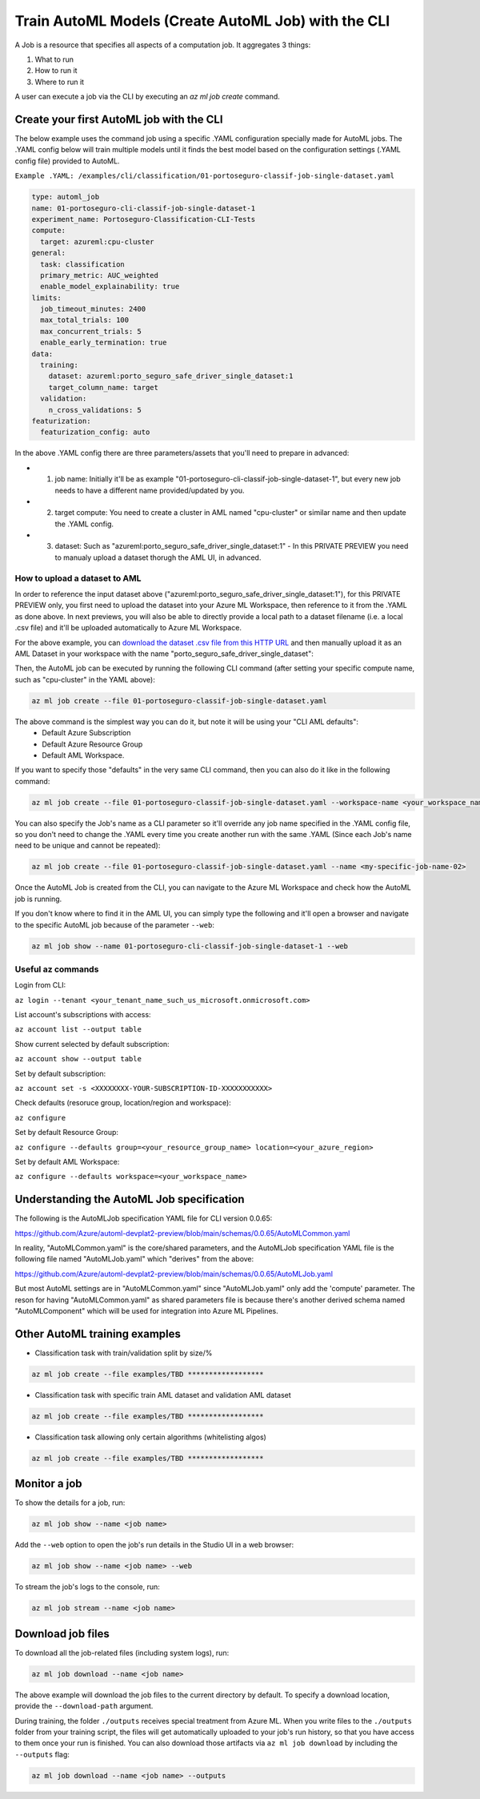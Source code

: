 Train AutoML Models (Create AutoML Job) with the CLI
====================================================

A Job is a resource that specifies all aspects of a computation job. It aggregates 3 things:

1. What to run
2. How to run it
3. Where to run it

A user can execute a job via the CLI by executing an `az ml job create` command. 

Create your first AutoML job with the CLI
-----------------------------------------

The below example uses the command job using a specific .YAML configuration specially made for AutoML jobs. 
The .YAML config below will train multiple models until it finds the best model based on the configuration settings (.YAML config file) provided to AutoML.

``Example .YAML: /examples/cli/classification/01-portoseguro-classif-job-single-dataset.yaml``

.. code-block:: yaml

   type: automl_job
   name: 01-portoseguro-cli-classif-job-single-dataset-1
   experiment_name: Portoseguro-Classification-CLI-Tests
   compute:
     target: azureml:cpu-cluster
   general:
     task: classification
     primary_metric: AUC_weighted
     enable_model_explainability: true
   limits:
     job_timeout_minutes: 2400
     max_total_trials: 100
     max_concurrent_trials: 5
     enable_early_termination: true
   data:
     training:
       dataset: azureml:porto_seguro_safe_driver_single_dataset:1
       target_column_name: target
     validation:
       n_cross_validations: 5
   featurization:
     featurization_config: auto

In the above .YAML config there are three parameters/assets that you'll need to prepare in advanced:

- 1. job name: Initially it'll be as example "01-portoseguro-cli-classif-job-single-dataset-1", but every new job needs to have a different name provided/updated by you.
- 2. target compute: You need to create a cluster in AML named "cpu-cluster" or similar name and then update the .YAML config.
- 3. dataset: Such as "azureml:porto_seguro_safe_driver_single_dataset:1" - In this PRIVATE PREVIEW you need to manualy upload a dataset thorugh the AML UI, in advanced.

How to upload a dataset to AML
~~~~~~~~~~~~~~~~~~~~~~~~~~~~~~

In order to reference the input dataset above ("azureml:porto_seguro_safe_driver_single_dataset:1"), for this PRIVATE PREVIEW only, you first need to upload the dataset into your Azure ML Workspace, then reference to it from the .YAML as done above. In next previews, you will also be able to directly provide a local path to a dataset filename (i.e. a local .csv file) and it'll be uploaded automatically to Azure ML Workspace.

For the above example, you can `download the dataset .csv file from this HTTP URL <https://automluipublicstorage.blob.core.windows.net/automl-devplat2-sample-datasets/classification/porto_seguro_safe_driver_prediction/porto_seguro_safe_driver_prediction_single_dataset.csv>`_ and then manually upload it as an AML Dataset in your workspace with the name "porto_seguro_safe_driver_single_dataset": 

.. image :: https://user-images.githubusercontent.com/1712635/115085742-e1d97880-9ebf-11eb-9dfd-272741dcd588.png
    :alt: AML Dataset already uploaded into a Workspace

Then, the AutoML job can be executed by running the following CLI command (after setting your specific compute name, such as "cpu-cluster" in the YAML above):

.. code-block:: console

    az ml job create --file 01-portoseguro-classif-job-single-dataset.yaml

.. image :: https://user-images.githubusercontent.com/1712635/115087101-6af1af00-9ec2-11eb-9ebb-33f7302c8b4b.png
    :alt: AutoML Job creation from CLI

The above command is the simplest way you can do it, but note it will be using your "CLI AML defaults": 
   - Default Azure Subscription
   - Default Azure Resource Group
   - Default AML Workspace.

If you want to specify those "defaults" in the very same CLI command, then you can also do it like in the following command:

.. code-block:: console

    az ml job create --file 01-portoseguro-classif-job-single-dataset.yaml --workspace-name <your_workspace_name> --resource-group <your_resource_group_name> --subscription <XXXXXXXX-YOUR-SUBSCRIPTION-ID-XXXXXXXXXXX>

You can also specify the Job's name as a CLI parameter so it'll override any job name specified in the .YAML config file, so you don't need to change the .YAML every time you create another run with the same .YAML (Since each Job's name need to be unique and cannot be repeated):

.. code-block:: console

    az ml job create --file 01-portoseguro-classif-job-single-dataset.yaml --name <my-specific-job-name-02>

Once the AutoML Job is created from the CLI, you can navigate to the Azure ML Workspace and check how the AutoML job is running.

.. image :: https://user-images.githubusercontent.com/1712635/115088200-8362c900-9ec4-11eb-986d-4aa7262125bb.png
    :alt: Checking out the AutoML Job/Run in AML Studio

If you don't know where to find it in the AML UI, you can simply type the following and it'll open a browser and navigate to the specific AutoML job because of the parameter ``--web``:

.. code-block:: bash

    az ml job show --name 01-portoseguro-cli-classif-job-single-dataset-1 --web
    


Useful az commands
~~~~~~~~~~~~~~~~~~

Login from CLI:

``az login --tenant <your_tenant_name_such_us_microsoft.onmicrosoft.com>``

List account's subscriptions with access:

``az account list --output table``

Show current selected by default subscription:

``az account show --output table``

Set by default subscription:

``az account set -s <XXXXXXXX-YOUR-SUBSCRIPTION-ID-XXXXXXXXXXX>``

Check defaults (resoruce group, location/region and workspace):

``az configure``

Set by default Resource Group:

``az configure --defaults group=<your_resource_group_name> location=<your_azure_region>``

Set by default AML Workspace:

``az configure --defaults workspace=<your_workspace_name>``


Understanding the AutoML Job specification
-----------------------------------------

The following is the AutoMLJob specification YAML file for CLI version 0.0.65:

https://github.com/Azure/automl-devplat2-preview/blob/main/schemas/0.0.65/AutoMLCommon.yaml

In reality, "AutoMLCommon.yaml" is the core/shared parameters, and the AutoMLJob specification YAML file is the following file named "AutoMLJob.yaml" which "derives" from the above:

https://github.com/Azure/automl-devplat2-preview/blob/main/schemas/0.0.65/AutoMLJob.yaml

But most AutoML settings are in "AutoMLCommon.yaml" since "AutoMLJob.yaml" only add the 'compute' parameter.
The reson for having "AutoMLCommon.yaml" as shared parameters file is because there's another derived schema named "AutoMLComponent" which will be used for integration into Azure ML Pipelines. 
        

Other AutoML training examples
------------------------------

- Classification task with train/validation split by size/%

.. code-block:: bash

    az ml job create --file examples/TBD ******************

- Classification task with specific train AML dataset and validation AML dataset

.. code-block:: bash

    az ml job create --file examples/TBD ******************
    
- Classification task allowing only certain algorithms (whitelisting algos)

.. code-block:: bash

    az ml job create --file examples/TBD ******************

Monitor a job
-------------

To show the details for a job, run:

.. code-block:: bash

    az ml job show --name <job name>
    
Add the ``--web`` option to open the job's run details in the Studio UI in a web browser:

.. code-block:: bash

    az ml job show --name <job name> --web
    
To stream the job's logs to the console, run:

.. code-block:: bash

    az ml job stream --name <job name>

Download job files
------------------

To download all the job-related files (including system logs), run:

.. code-block:: bash

    az ml job download --name <job name>

The above example will download the job files to the current directory by default. To specify a download location, provide the ``--download-path`` argument.

During training, the folder ``./outputs`` receives special treatment from Azure ML. When you write files to the ``./outputs`` folder from your training script, the files will get automatically uploaded to your job's run history, so that you have access to them once your run is finished. You can also download those artifacts via ``az ml job download`` by including the ``--outputs`` flag:

.. code-block:: bash

    az ml job download --name <job name> --outputs
